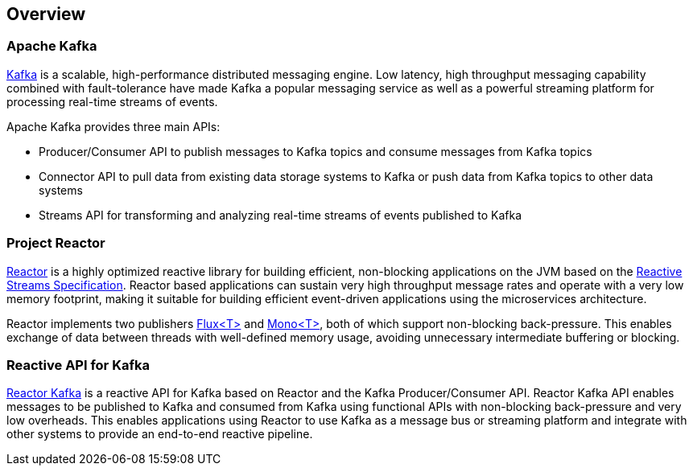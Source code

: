 == Overview

[[apache-kafka]]
=== Apache Kafka

https://kafka.apache.org[Kafka] is a scalable, high-performance distributed messaging engine.
Low latency, high throughput messaging capability combined with fault-tolerance have made Kafka a popular
messaging service as well as a powerful streaming platform for processing real-time streams of events.

Apache Kafka provides three main APIs:

* Producer/Consumer API to publish messages to Kafka topics and consume messages from Kafka topics
* Connector API to pull data from existing data storage systems to Kafka or push data from Kafka topics to other data systems
* Streams API for transforming and analyzing real-time streams of events published to Kafka

=== Project Reactor

https://projectreactor.io[Reactor] is a highly optimized reactive library for building efficient, non-blocking
applications on the JVM based on the https://github.com/reactive-streams/reactive-streams-jvm[Reactive Streams Specification].
Reactor based applications can sustain very high throughput message rates and operate with a very low memory footprint,
making it suitable for building efficient event-driven applications using the microservices architecture.

Reactor implements two publishers https://projectreactor.io/docs/core/release/api/reactor/core/publisher/Flux.html[Flux<T>] and
https://projectreactor.io/docs/core/release/api/reactor/core/publisher/Mono.html[Mono<T>], both of which support non-blocking back-pressure.
This enables exchange of data between threads with well-defined memory usage, avoiding unnecessary intermediate buffering or blocking.

=== Reactive API for Kafka

link:../api/index.html[Reactor Kafka] is a reactive API for Kafka based on Reactor and the Kafka Producer/Consumer API.
Reactor Kafka API enables messages to be published to Kafka and consumed from Kafka using functional APIs
with non-blocking back-pressure and very low overheads. This enables applications using Reactor to use
Kafka as a message bus or streaming platform and integrate with other systems to provide an end-to-end reactive pipeline.



